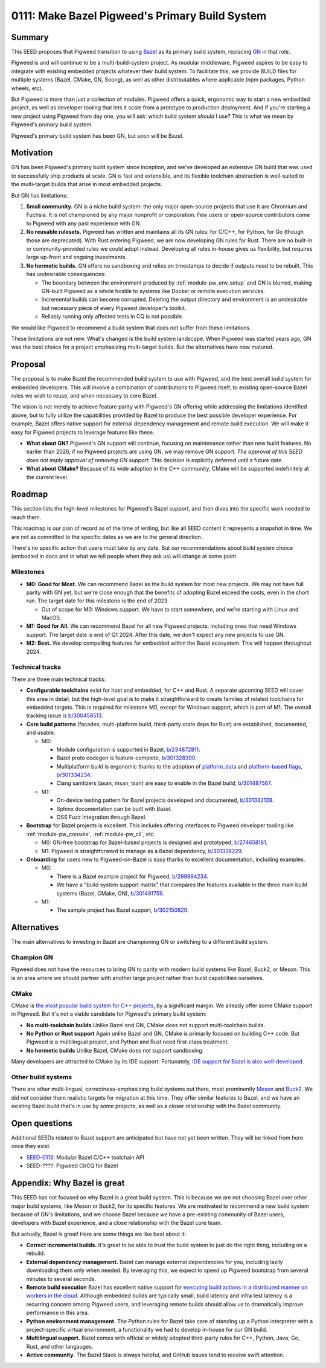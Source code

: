 .. _seed-0111:

===============================================
0111: Make Bazel Pigweed's Primary Build System
===============================================
.. seed::
   :number: 111
   :name: Make Bazel Pigweed's Primary Build System
   :status: Accepted
   :proposal_date: 2023-09-26
   :cl: 171695
   :authors: Ted Pudlik
   :facilitator: Armando Montanez

-------
Summary
-------
This SEED proposes that Pigweed transition to using `Bazel
<https://bazel.build/>`_ as its primary build system, replacing `GN
<https://gn.googlesource.com/gn/>`_ in that role.

Pigweed is and will continue to be a multi-build-system project. As modular
middleware, Pigweed aspires to be easy to integrate with existing embedded
projects whatever their build system. To facilitate this, we provide BUILD
files for multiple systems (Bazel, CMake, GN, Soong), as well as other
distributables where applicable (npm packages, Python wheels, etc).

But Pigweed is more than just a collection of modules. Pigweed offers a quick,
ergonomic way to start a new embedded project, as well as developer tooling
that lets it scale from a prototype to production deployment. And if you're
starting a new project using Pigweed from day one, you will ask: which build
system *should* I use? This is what we mean by Pigweed's *primary* build
system.

Pigweed's primary build system has been GN, but soon will be Bazel.

----------
Motivation
----------
GN has been Pigweed's primary build system since inception, and we've developed
an extensive GN build that was used to successfully ship products at scale. GN
is fast and extensible, and its flexible toolchain abstraction is well-suited
to the multi-target builds that arise in most embedded projects.

But GN has limitations:

#.  **Small community.** GN is a niche build system: the only major open-source
    projects that use it are Chromium and Fuchsia. It is not championed by any
    major nonprofit or corporation. Few users or open-source contributors come
    to Pigweed with any past experience with GN.
#.  **No reusable rulesets.** Pigweed has written and maintains all its GN
    rules: for C/C++, for Python, for Go (though those are deprecated). With
    Rust entering Pigweed, we are now developing GN rules for Rust. There are
    no built-in or community-provided rules we could adopt instead. Developing
    all rules in-house gives us flexibility, but requires large up-front and
    ongoing investments.
#.  **No hermetic builds.** GN offers no sandboxing and relies on timestamps to
    decide if outputs need to be rebuilt. This has undesirable consequences:

    *  The boundary between the environment produced by
       :ref:`module-pw_env_setup` and GN is blurred, making GN-built Pigweed as
       a whole hostile to systems like Docker or remote execution services.
    *  Incremental builds can become corrupted. Deleting the output directory
       and environment is an undesirable but necessary piece of every Pigweed
       developer's toolkit.
    *  Reliably running only affected tests in CQ is not possible.

We would like Pigweed to recommend a build system that does not suffer from these
limitations.

These limitations are not new. What's changed is the build system landscape.
When Pigweed was started years ago, GN was the best choice for a project
emphasizing multi-target builds. But the alternatives have now matured.

--------
Proposal
--------
The proposal is to make Bazel the recommended build system to use with Pigweed,
and the best overall build system for embedded developers. This will involve a
combination of contributions to Pigweed itself, to existing open-source Bazel
rules we wish to reuse, and when necessary to core Bazel.

The vision is not merely to achieve feature parity with Pigweed's GN offering
while addressing the limitations identified above, but to fully utilize the
capabilities provided by Bazel to produce the best possible developer
experience. For example, Bazel offers native support for external dependency
management and remote build execution. We will make it easy for Pigweed
projects to leverage features like these.

*  **What about GN?** Pigweed's GN support will continue, focusing on
   maintenance rather than new build features. No earlier than 2026, if no
   Pigweed projects are using GN, we may remove GN support. *The approval of
   this SEED does not imply approval of removing GN support.* This decision is
   explicitly deferred until a future date.

*  **What about CMake?** Because of its wide adoption in the C++ community,
   CMake will be supported indefinitely at the current level.

-------
Roadmap
-------
This section lists the high-level milestones for Pigweed's Bazel support, and
then dives into the specific work needed to reach them.

This roadmap is our plan of record as of the time of writing, but like all SEED
content it represents a snapshot in time. We are not as committed to the
specific dates as we are to the general direction.

There's no specific action that users must take by any date. But our
recommendations about build system choice (embodied in docs and in what we tell
people when they ask us) will change at some point.

Milestones
==========
*  **M0: Good for Most.** We can recommend Bazel as the build system for most
   new projects. We may not have full parity with GN yet, but we're close enough
   that the benefits of adopting Bazel exceed the costs, even in the short run.
   The target date for this milestone is the end of 2023.

   * Out of scope for M0: Windows support. We have to start somewhere, and we're
     starting with Linux and MacOS.

*  **M1: Good for All.** We can recommend Bazel for all new Pigweed projects,
   including ones that need Windows support.  The target date is end of Q1
   2024. After this date, we don't expect any new projects to use GN.

*  **M2: Best.** We develop compelling features for embedded within the
   Bazel ecosystem. This will happen throughout 2024.

Technical tracks
================
There are three main technical tracks:

*  **Configurable toolchains** exist for host and embedded, for C++ and Rust.
   A separate upcoming SEED will cover this area in detail, but the high-level
   goal is to make it straightforward to create families of related toolchains
   for embedded targets. This is required for milestone M0, except for Windows
   support, which is part of M1. The overall tracking issue is `b/300458513
   <https://issues.pigweed.dev/issues/300458513>`_.

*  **Core build patterns** (facades, multi-platform build, third-party crate
   deps for Rust) are established, documented, and usable.

   * M0:

     * Module configuration is supported in Bazel, `b/234872811
       <https://issues.pigweed.dev/issues/234872811>`_.
     * Bazel proto codegen is feature-complete, `b/301328390
       <https://issues.pigweed.dev/issues/301328390>`_.
     * Multiplatform build is ergonomic thanks to the adoption of
       `platform_data
       <https://github.com/bazelbuild/proposals/blob/main/designs/2023-06-08-standard-platform-transitions.md#depend-on-a-target-built-for-a-different-platform>`_
       and `platform-based flags
       <https://github.com/bazelbuild/proposals/blob/main/designs/2023-06-08-platform-based-flags.md>`_, `b/301334234
       <https://issues.pigweed.dev/issues/301334234>`_.
     * Clang sanitizers (asan, msan, tsan) are easy to enable in the Bazel build, `b/301487567
       <https://issues.pigweed.dev/issues/301487567>`_.

   * M1:

     * On-device testing pattern for Bazel projects developed and documented, `b/301332139
       <https://issues.pigweed.dev/issues/301332139>`_.
     * Sphinx documentation can be built with Bazel.
     * OSS Fuzz integration through Bazel.

*  **Bootstrap** for Bazel projects is excellent. This includes offering
   interfaces to Pigweed developer tooling like :ref:`module-pw_console`,
   :ref:`module-pw_cli`, etc.

   * M0: GN-free bootstrap for Bazel-based projects is designed and prototyped, `b/274658181
     <https://issues.pigweed.dev/issues/274658181>`_.

   * M1: Pigweed is straightforward to manage as a Bazel dependency, `b/301336229
     <https://issues.pigweed.dev/issues/301336229>`_.

*  **Onboarding** for users new to Pigweed-on-Bazel is easy thanks to
   excellent documentation, including examples.

   * M0:

     * There is a Bazel example project for Pigweed, `b/299994234
       <https://issues.pigweed.dev/issues/299994234>`_.
     * We have a "build system support matrix" that compares the features
       available in the three main build systems (Bazel, CMake, GN),
       `b/301481759 <https://issues.pigweed.dev/issues/301481759>`_.

   * M1:

     * The sample project has Bazel support, `b/302150820
       <https://issues.pigweed.dev/issues/302150820>`_.

------------
Alternatives
------------
The main alternatives to investing in Bazel are championing GN or switching to
a different build system.

Champion GN
===========
Pigweed does not have the resources to bring GN to parity with modern build
systems like Bazel, Buck2, or Meson. This is an area where we should partner
with another large project rather than build capabilities ourselves.

CMake
=====
CMake is `the most popular build system for C++ projects
<https://www.jetbrains.com/lp/devecosystem-2021/cpp/#Which-project-models-or-build-systems-do-you-regularly-use>`_,
by a significant margin. We already offer some CMake support in Pigweed. But
it's not a viable candidate for Pigweed's primary build system:

* **No multi-toolchain builds** Unlike Bazel and GN, CMake does not support
  multi-toolchain builds.
* **No Python or Rust support** Again unlike Bazel and GN, CMake is primarily
  focused on building C++ code. But Pigweed is a multilingual project, and
  Python and Rust need first-class treatment.
* **No hermetic builds** Unlike Bazel, CMake does not support sandboxing.

Many developers are attracted to CMake by its IDE support. Fortunately, `IDE
support for Bazel is also well-developed <https://bazel.build/install/ide>`_.

Other build systems
===================
There are other multi-lingual, correctness-emphasizing build systems out there,
most prominently `Meson <https://mesonbuild.com/>`_ and `Buck2
<https://buck2.build/>`_. We did not consider them realistic targets for
migration at this time. They offer similar features to Bazel, and we have an
existing Bazel build that's in use by some projects, as well as a closer
relationship with the Bazel community.

--------------
Open questions
--------------
Additional SEEDs related to Bazel support are anticipated but have not yet been
written. They will be linked from here once they exist.

* `SEED-0113
  <https://pigweed-review.googlesource.com/c/pigweed/pigweed/+/173453>`_:
  Modular Bazel C/C++ toolchain API
* SEED-????: Pigweed CI/CQ for Bazel

----------------------------
Appendix: Why Bazel is great
----------------------------
This SEED has not focused on why Bazel is a great build system. This is because
we are not choosing Bazel over other major build systems, like Meson or Buck2,
for its specific features. We are motivated to recommend a new build system
because of GN's limitations, and we choose Bazel because we have a pre-existing
community of Bazel users, developers with Bazel experience, and a close
relationship with the Bazel core team.

But actually, Bazel *is* great! Here are some things we like best about it:

*  **Correct incremental builds.** It's great to be able to trust the build
   system to just do the right thing, including on a rebuild.
*  **External dependency management.** Bazel can manage external dependencies
   for you, including lazily downloading them only when needed. By leveraging
   this, we expect to speed up Pigweed bootstrap from several minutes to
   several seconds.
*  **Remote build execution** Bazel has excellent native support for `executing
   build actions in a distributed manner on workers in the cloud
   <https://bazel.build/remote/rbe>`_. Although embedded builds are typically
   small, build latency and infra test latency is a recurring concern among
   Pigweed users, and leveraging remote builds should allow us to dramatically
   improve performance in this area.
*  **Python environment management.** The Python rules for Bazel take care of
   standing up a Python interpreter with a project-specific virtual
   environment, a functionality we had to develop in-house for our GN build.
*  **Multilingual support.** Bazel comes with official or widely adopted
   third-party rules for C++, Python, Java, Go, Rust, and other langauges.
*  **Active community.** The Bazel Slack is always helpful, and GitHub issues
   tend to receive swift attention.
